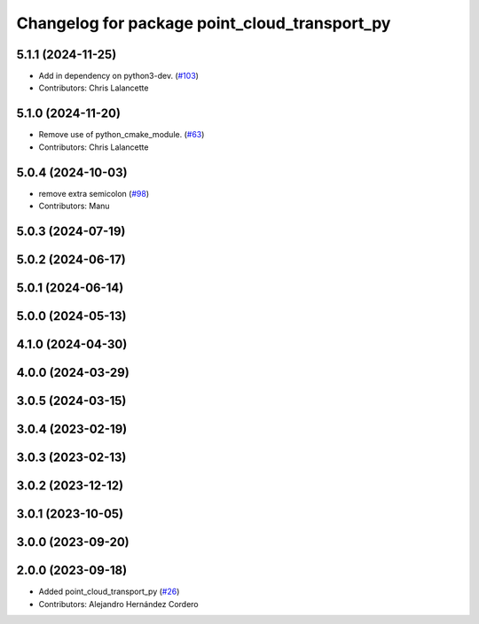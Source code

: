 ^^^^^^^^^^^^^^^^^^^^^^^^^^^^^^^^^^^^^^^^^^^^^^
Changelog for package point_cloud_transport_py
^^^^^^^^^^^^^^^^^^^^^^^^^^^^^^^^^^^^^^^^^^^^^^

5.1.1 (2024-11-25)
------------------
* Add in dependency on python3-dev. (`#103 <https://github.com/ros-perception/point_cloud_transport/issues/103>`_)
* Contributors: Chris Lalancette

5.1.0 (2024-11-20)
------------------
* Remove use of python_cmake_module. (`#63 <https://github.com/ros-perception/point_cloud_transport/issues/63>`_)
* Contributors: Chris Lalancette

5.0.4 (2024-10-03)
------------------
* remove extra semicolon (`#98 <https://github.com/ros-perception/point_cloud_transport/issues/98>`_)
* Contributors: Manu

5.0.3 (2024-07-19)
------------------

5.0.2 (2024-06-17)
------------------

5.0.1 (2024-06-14)
------------------

5.0.0 (2024-05-13)
------------------

4.1.0 (2024-04-30)
------------------

4.0.0 (2024-03-29)
------------------

3.0.5 (2024-03-15)
-------------------

3.0.4 (2023-02-19)
-------------------

3.0.3 (2023-02-13)
-------------------

3.0.2 (2023-12-12)
-------------------

3.0.1 (2023-10-05)
-------------------

3.0.0 (2023-09-20)
-------------------

2.0.0 (2023-09-18)
-------------------
* Added point_cloud_transport_py (`#26 <https://github.com/ros-perception/point_cloud_transport/issues/26>`_)
* Contributors: Alejandro Hernández Cordero
